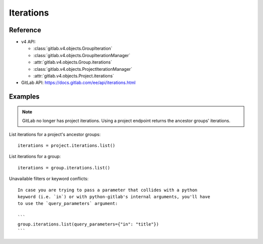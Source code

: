 ##########
Iterations
##########


Reference
---------

* v4 API:

  + :class:`gitlab.v4.objects.GroupIteration`
  + :class:`gitlab.v4.objects.GroupIterationManager`
  + :attr:`gitlab.v4.objects.Group.iterations`
  + :class:`gitlab.v4.objects.ProjectIterationManager`
  + :attr:`gitlab.v4.objects.Project.iterations`

* GitLab API: https://docs.gitlab.com/ee/api/iterations.html

Examples
--------

.. note::

    GitLab no longer has project iterations. Using a project endpoint returns
    the ancestor groups' iterations. 

List iterations for a project's ancestor groups::

    iterations = project.iterations.list()

List iterations for a group::

    iterations = group.iterations.list()

Unavailable filters or keyword conflicts::
    
    In case you are trying to pass a parameter that collides with a python
    keyword (i.e. `in`) or with python-gitlab's internal arguments, you'll have
    to use the `query_parameters` argument:

    ```
    group.iterations.list(query_parameters={"in": "title"}) 
    ```
